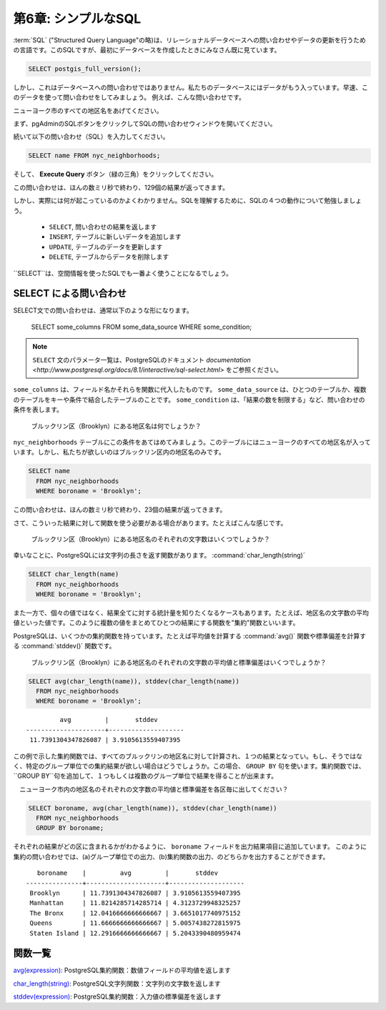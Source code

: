 .. _simple_sql:

第6章: シンプルなSQL
=====================

:term:`SQL` ("Structured Query Language"の略)は、リレーショナルデータベースへの問い合わせやデータの更新を行うための言語です。このSQLですが、最初にデータベースを作成したときにみなさん既に見ています。

.. code-block:: sql

   SELECT postgis_full_version();

しかし、これはデータベースへの問い合わせではありません。私たちのデータベースにはデータがもう入っています。早速、このデータを使って問い合わせをしてみましょう。
例えば、こんな問い合わせです。

ニューヨーク市のすべての地区名をあげてください。

まず、pgAdminのSQLボタンをクリックしてSQLの問い合わせウィンドウを開いてください。

.. image:: ./screenshots/pgadmin_05.png

続いて以下の問い合わせ（SQL）を入力してください。

.. code-block:: sql

  SELECT name FROM nyc_neighborhoods;
  
そして、 **Execute Query** ボタン（緑の三角）をクリックしてください。
  
.. image:: ./screenshots/pgadmin_08.png  

この問い合わせは、ほんの数ミリ秒で終わり、129個の結果が返ってきます。

.. image:: ./screenshots/pgadmin_09.png  

しかし、実際には何が起こっているのかよくわかりません。SQLを理解するために、SQLの４つの動作について勉強しましょう。

 * ``SELECT``, 問い合わせの結果を返します
 * ``INSERT``, テーブルに新しいデータを追加します
 * ``UPDATE``, テーブルのデータを更新します
 * ``DELETE``, テーブルからデータを削除します
 

``SELECT``は、空間情報を使ったSQLでも一番よく使うことになるでしょう。

SELECT による問い合わせ
--------------

SELECT文での問い合わせは、通常以下のような形になります。

  SELECT some_columns FROM some_data_source WHERE some_condition;
  
.. note::

    ``SELECT`` 文のパラメータ一覧は、PostgreSQLのドキュメント `documentation  <http://www.postgresql.org/docs/8.1/interactive/sql-select.html>` をご参照ください。

``some_columns`` は、フィールド名かそれらを関数に代入したものです。 ``some_data_source`` は、ひとつのテーブルか、複数のテーブルをキーや条件で結合したテーブルのことです。 ``some_condition`` は、「結果の数を制限する」など、問い合わせの条件を表します。

  ブルックリン区（Brooklyn）にある地区名は何でしょうか？

``nyc_neighborhoods`` テーブルにこの条件をあてはめてみましょう。このテーブルにはニューヨークのすべての地区名が入っています。しかし、私たちが欲しいのはブルックリン区内の地区名のみです。

.. code-block:: sql

  SELECT name 
    FROM nyc_neighborhoods 
    WHERE boroname = 'Brooklyn';

この問い合わせは、ほんの数ミリ秒で終わり、23個の結果が返ってきます。

さて、こういった結果に対して関数を使う必要がある場合があります。たとえばこんな感じです。

  ブルックリン区（Brooklyn）にある地区名のそれぞれの文字数はいくつでしょうか？

幸いなことに、PostgreSQLには文字列の長さを返す関数があります。 :command:`char_length(string)` 

.. code-block:: sql

  SELECT char_length(name) 
    FROM nyc_neighborhoods 
    WHERE boroname = 'Brooklyn';

また一方で、個々の値ではなく、結果全てに対する統計量を知りたくなるケースもあります。たとえば、地区名の文字数の平均値といった値です。このように複数の値をまとめてひとつの結果にする関数を"集約"関数といいます。

PostgreSQLは、いくつかの集約関数を持っています。たとえば平均値を計算する :command:`avg()` 関数や標準偏差を計算する :command:`stddev()` 関数です。

  ブルックリン区（Brooklyn）にある地区名のそれぞれの文字数の平均値と標準偏差はいくつでしょうか？

.. code-block:: sql

  SELECT avg(char_length(name)), stddev(char_length(name)) 
    FROM nyc_neighborhoods 
    WHERE boroname = 'Brooklyn';
  
::

           avg         |       stddev       
  ---------------------+--------------------
   11.7391304347826087 | 3.9105613559407395

この例で示した集約関数では、すべてのブルックリンの地区名に対して計算され、１つの結果となってい。もし、そうではなく、特定のグループ単位での集約結果が欲しい場合はどうでしょうか。この場合、 ``GROUP BY`` 句を使います。集約関数では、``GROUP BY``句を追加して、１つもしくは複数のグループ単位で結果を得ることが出来ます。

　ニューヨーク市内の地区名のそれぞれの文字数の平均値と標準偏差を各区毎に出してください？

.. code-block:: sql

  SELECT boroname, avg(char_length(name)), stddev(char_length(name)) 
    FROM nyc_neighborhoods 
    GROUP BY boroname;
 
それぞれの結果がどの区に含まれるかがわかるように、 ``boroname`` フィールドを出力結果項目に追加しています。
このように集約の問い合わせでは、(a)グループ単位での出力、(b)集約関数の出力、のどちらかを出力することができます。
  
::

     boroname    |         avg         |       stddev       
  ---------------+---------------------+--------------------
   Brooklyn      | 11.7391304347826087 | 3.9105613559407395
   Manhattan     | 11.8214285714285714 | 4.3123729948325257
   The Bronx     | 12.0416666666666667 | 3.6651017740975152
   Queens        | 11.6666666666666667 | 5.0057438272815975
   Staten Island | 12.2916666666666667 | 5.2043390480959474
  
関数一覧
-------------

`avg(expression) <http://www.postgresql.org/docs/current/static/functions-aggregate.html#FUNCTIONS-AGGREGATE-TABLE>`_: PostgreSQL集約関数：数値フィールドの平均値を返します

`char_length(string) <http://www.postgresql.org/docs/current/static/functions-string.html>`_: PostgreSQL文字列関数：文字列の文字数を返します

`stddev(expression) <http://www.postgresql.org/docs/current/static/functions-aggregate.html#FUNCTIONS-AGGREGATE-STATISTICS-TABLE>`_: PostgreSQL集約関数：入力値の標準偏差を返します
